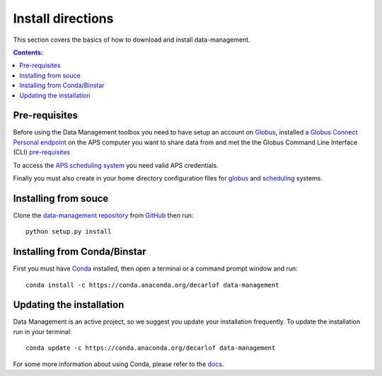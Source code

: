 ==================
Install directions
==================

This section covers the basics of how to download and install data-management.

.. contents:: Contents:
   :local:

Pre-requisites
==============

Before using the Data Management toolbox  you need to have setup an account 
on `Globus <https://www.globus.org/>`__, installed a 
`Globus Connect Personal endpoint <https://www.globus.org/globus-connect-personal/>`__
on the APS computer you want to share data from and met the the Globus 
Command Line Interface (CLI) `pre-requisites <http://dev.globus.org/cli/using-the-cli/#prerequisites>`__

To access the `APS scheduling system <https://schedule.aps.anl.gov/>`__ you need 
valid APS credentials.

Finally you must also create in your home directory configuration files for 
`globus <https://github.com/decarlof/data-management/blob/master/config/globus.ini>`__ 
and `scheduling <https://github.com/decarlof/data-management/blob/master/config/credentials.ini>`__ 
systems.

Installing from souce
=====================

Clone the `data-management repository <https://github.com/decarlof/data-management>`__ 
from `GitHub <https://github.com>`_ then run::

    python setup.py install

Installing from Conda/Binstar
=============================

First you must have `Conda <http://continuum.io/downloads>`_ 
installed, then open a terminal or a command prompt window and run::

    conda install -c https://conda.anaconda.org/decarlof data-management


Updating the installation
=========================

Data Management is an active project, so we suggest you update your installation 
frequently. To update the installation run in your terminal::

    conda update -c https://conda.anaconda.org/decarlof data-management

For some more information about using Conda, please refer to the 
`docs <http://conda.pydata.org/docs>`__.
    
